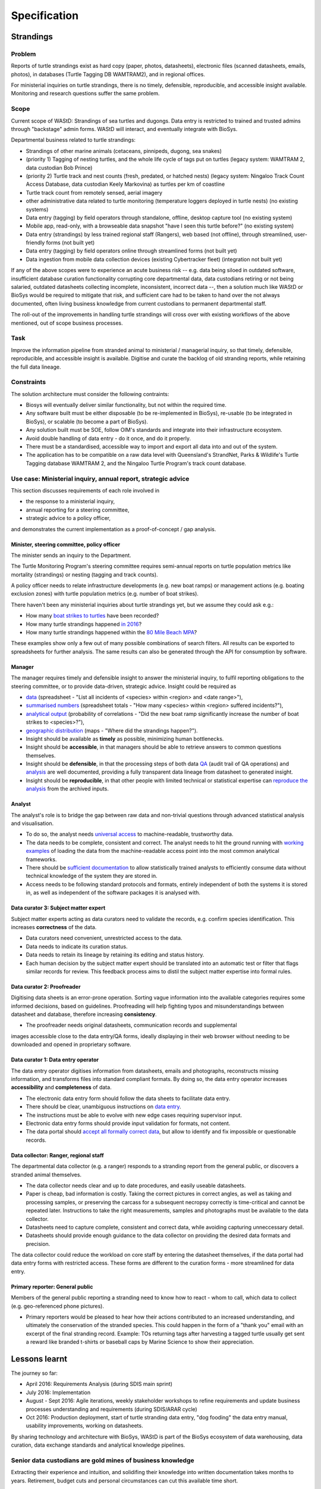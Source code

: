 =============
Specification
=============
Strandings
==========

Problem
-------
Reports of turtle strandings exist as hard copy (paper, photos, datasheets),
electronic files (scanned datasheets, emails, photos), in databases
(Turtle Tagging DB WAMTRAM2), and in regional offices.

For ministerial inquiries on turtle strandings, there is no timely, defensible,
reproducible, and accessible insight available.
Monitoring and research questions suffer the same problem.


Scope
-----
Current scope of WAStD: Strandings of sea turtles and dugongs.
Data entry is restricted to trained and trusted admins through "backstage" admin forms.
WAStD will interact, and eventually integrate with BioSys.

Departmental business related to turtle strandings:

* Strandings of other marine animals (cetaceans, pinnipeds, dugong, sea snakes)
* (priority 1) Tagging of nesting turtles, and the whole life cycle of tags put on turtles
  (legacy system: WAMTRAM 2, data custodian Bob Prince)
* (priority 2) Turtle track and nest counts (fresh, predated, or hatched nests)
  (legacy system: Ningaloo Track Count Access Database, data custodian Keely Markovina)
  as turtles per km of coastline
* Turtle track count from remotely sensed, aerial imagery
* other administrative data related to turtle monitoring
  (temperature loggers deployed in turtle nests) (no existing systems)
* Data entry (tagging) by field operators through standalone, offline, desktop capture tool (no existing system)
* Mobile app, read-only, with a browseable data snapshot "have I seen this turtle before?" (no existing system)
* Data entry (strandings) by less trained regional staff (Rangers), web based (not offline),
  through streamlined, user-friendly forms (not built yet)
* Data entry (tagging) by field operators online through streamlined forms (not built yet)
* Data ingestion from mobile data collection devices (existing Cybertracker fleet) (integration not built yet)

If any of the above scopes were to experience an acute business risk -- e.g.
data being siloed in outdated software,
insufficient database curation functionality corrupting core departmental data,
data custodians retiring or not being salaried,
outdated datasheets collecting incomplete, inconsistent, incorrect data --,
then a solution much like WAStD or BioSys would be required to mitigate that risk,
and sufficient care had to be taken to hand over the not always documented,
often living business knowledge from current custodians to permanent departmental staff.

The roll-out of the improvements in handling turtle strandings will cross over
with existing workflows of the above mentioned, out of scope business processes.

Task
----
Improve the information pipeline from stranded animal to ministerial / managerial inquiry,
so that timely, defensible, reproducible, and accessible insight is available.
Digitise and curate the backlog of old stranding reports, while retaining the full data lineage.

Constraints
-----------
The solution architecture must consider the following contraints:

* Biosys will eventually deliver similar functionality, but not within the required time.
* Any software built must be either disposable (to be re-implemented in BioSys),
  re-usable (to be integrated in BioSys), or scalable (to become a part of BioSys).
* Any solution built must be SOE, follow OIM's standards and integrate into their
  infrastructure ecosystem.
* Avoid double handling of data entry - do it once, and do it properly.
* There must be a standardised, accessible way to import and export all data into
  and out of the system.
* The application has to be compatible on a raw data level with Queensland's
  StrandNet, Parks & Wildlife's Turtle Tagging database WAMTRAM 2,
  and the Ningaloo Turtle Program's track count database.

.. _usecase-stranding-mininsterial-inquiry:
Use case: Ministerial inquiry, annual report, strategic advice
--------------------------------------------------------------
This section discusses requirements of each role involved in

* the response to a ministerial inquiry,
* annual reporting for a steering committee,
* strategic advice to a policy officer,

and demonstrates the current implementation as a proof-of-concept / gap analysis.

Minister, steering committee, policy officer
^^^^^^^^^^^^^^^^^^^^^^^^^^^^^^^^^^^^^^^^^^^^
The minister sends an inquiry to the Department.

The Turtle Monitoring Program's steering committee requires semi-annual reports
on turtle population metrics like mortality (strandings) or nesting (tagging and
track counts).

A policy officer needs to relate infrastructure developments (e.g. new boat ramps)
or management actions (e.g. boating exclusion zones) with turtle population metrics
(e.g. number of boat strikes).

There haven't been any ministerial inquiries about turtle strandings yet,
but we assume they could ask e.g.:

* How many `boat strikes to turtles <https://strandings.dpaw.wa.gov.au/admin/observations/animalencounter/?cause_of_death__exact=boat-strike&taxon__exact=Cheloniidae>`_ have been recorded?
* How many turtle strandings happened `in 2016 <https://strandings.dpaw.wa.gov.au/admin/observations/animalencounter/?encounter_type__exact=stranding&taxon__exact=Cheloniidae&when__year=2016>`_?
* How many turtle strandings happened within the `80 Mile Beach MPA <https://strandings.dpaw.wa.gov.au/admin/observations/animalencounter/?encounter_type__exact=stranding&taxon__exact=Cheloniidae&where=3>`_?

These examples show only a few out of many possible combinations of search filters.
All results can be exported to spreadsheets for further analysis.
The same results can also be generated through the API for consumption by software.

Manager
^^^^^^^
The manager requires timely and defensible insight to answer the ministerial
inquiry, to fulfil reporting obligations to the steering committee, or to provide
data-driven, strategic advice.
Insight could be required as

* `data <https://strandings.dpaw.wa.gov.au/admin/observations/animalencounter/>`_
  (spreadsheet - "List all incidents of <species> within <region> and <date range>"),
* `summarised numbers <https://strandings.dpaw.wa.gov.au/admin/observations/animalencounter/>`_
  (spreadsheet totals - "How many <species> within <region> suffered incidents?"),
* `analytical output <http://rpubs.com/florian_mayer/wastd-mark>`_
  (probability of correlations - "Did the new boat ramp
  significantly increase the number of boat strikes to <species>?"),
* `geographic distribution <https://strandings.dpaw.wa.gov.au/>`_
  (maps - "Where did the strandings happen?").

* Insight should be available as **timely** as possible, minimizing human bottlenecks.
* Insight should be **accessible**, in that managers should be able to
  retrieve answers to common questions themselves.
* Insight should be **defensible**, in that the processing steps of both data
  `QA <https://strandings.dpaw.wa.gov.au/admin/observations/animalencounter/10/change/>`_
  (audit trail of QA operations)
  and `analysis <http://rpubs.com/florian_mayer/wastd-mark>`_ are well documented,
  providing a fully transparent data lineage from datasheet to generated insight.
* Insight should be **reproducible**, in that other people with limited
  technical or statistical expertise can
  `reproduce the analysis <http://rpubs.com/florian_mayer/wastd-mark>`_
  from the archived inputs.

Analyst
^^^^^^^
The analyst's role is to bridge the gap between raw data and non-trivial questions
through advanced statistical analysis and visualisation.

* To do so, the analyst needs `universal access <https://strandings.dpaw.wa.gov.au/api/1/>`_
  to machine-readable, trustworthy data.
* The data needs to be complete, consistent and correct.
  The analyst needs to hit the ground running with
  `working examples <https://strandings.dpaw.wa.gov.au/users/FlorianM/>`_
  of loading the data from the machine-readable access point into the most common
  analytical frameworks.
* There should be `sufficient documentation <http://wastd.readthedocs.io/data_consumers.html>`_
  to allow statistically trained analysts to efficiently consume data without
  technical knowledge of the system they are stored in.
* Access needs to be following standard protocols and formats, entirely independent of
  both the systems it is stored in, as well as independent of the software packages
  it is analysed with.

Data curator 3: Subject matter expert
^^^^^^^^^^^^^^^^^^^^^^^^^^^^^^^^^^^^^
Subject matter experts acting as data curators need to validate the records,
e.g. confirm species identification. This increases **correctness** of the data.

* Data curators need convenient, unrestricted access to the data.
* Data needs to indicate its curation status.
* Data needs to retain its lineage by retaining its editing and status history.
* Each human decision by the subject matter expert should be translated into an
  automatic test or filter that flags similar records for review. This feedback
  process aims to distil the subject matter expertise into formal rules.

Data curator 2: Proofreader
^^^^^^^^^^^^^^^^^^^^^^^^^^^
Digitising data sheets is an error-prone operation. Sorting vague information into
the available categories requires some informed decisions, based on guidelines.
Proofreading will help fighting typos and misunderstandings between datasheet
and database, therefore increasing **consistency**.

* The proofreader needs original datasheets, communication records and supplemental
images accessible close to the data entry/QA forms, ideally displaying in their
web browser without needing to be downloaded and opened in proprietary software.

Data curator 1: Data entry operator
^^^^^^^^^^^^^^^^^^^^^^^^^^^^^^^^^^^
The data entry operator digitises information from datasheets, emails and photographs,
reconstructs missing information, and transforms files into standard compliant formats.
By doing so, the data entry operator increases **accessibility** and **completeness** of data.

* The electronic data entry form should follow the data sheets to facilitate data entry.
* There should be clear, unambiguous instructions on
  `data entry <http://wastd.readthedocs.io/data_curators.html>`_.
* The instructions must be able to evolve with new edge cases requiring supervisor input.
* Electronic data entry forms should provide input validation for formats, not content.
* The data portal should
  `accept all formally correct data <http://wastd.readthedocs.io/developers.html#data-model>`_,
  but allow to identify and fix impossible or questionable records.

Data collector: Ranger, regional staff
^^^^^^^^^^^^^^^^^^^^^^^^^^^^^^^^^^^^^^
The departmental data collector (e.g. a ranger) responds to a stranding report
from the general public, or discovers a stranded animal themselves.

* The data collector needs clear and up to date procedures, and easily useable datasheets.
* Paper is cheap, bad information is costly. Taking the correct pictures in correct
  angles, as well as taking and processing samples, or preserving the carcass for a
  subsequent necropsy correctly is time-critical and cannot be repeated later.
  Instructions to take the right measurements, samples and photographs must be available to the data collector.
* Datasheets need to capture complete, consistent and correct data, while avoiding capturing unneccessary detail.
* Datasheets should provide enough guidance to the data collector on providing the
  desired data formats and precision.

The data collector could reduce the workload on core staff by entering the datasheet
themselves, if the data portal had data entry forms with restricted access.
These forms are different to the curation forms - more streamlined for data entry.

Primary reporter: General public
^^^^^^^^^^^^^^^^^^^^^^^^^^^^^^^^
Members of the general public reporting a stranding need to know how to react -
whom to call, which data to collect (e.g. geo-referenced phone pictures).

* Primary reporters would be pleased to hear how their actions contributed to an
  increased understanding, and ultimately the conservation of the stranded species.
  This could happen in the form of a "thank you" email with an excerpt of the
  final stranding record.
  Example: TOs returning tags after harvesting a tagged turtle usually get sent
  a reward like branded t-shirts or baseball caps by Marine Science to show their appreciation.

Lessons learnt
==============
The journey so far:

* April 2016: Requirements Analysis (during SDIS main sprint)
* July 2016: Implementation
* August - Sept 2016: Agile iterations, weekly stakeholder workshops to refine
  requirements and update business processes understanding and requirements (during SDIS/ARAR cycle)
* Oct 2016: Production deployment, start of turtle stranding data entry,
  "dog fooding" the data entry manual, usability improvements,
  working on datasheets.

By sharing technology and architecture with BioSys, WAStD is part of the BioSys
ecosystem of data warehousing, data curation, data exchange standards and
analytical knowledge pipelines.

Senior data custodians are gold mines of business knowledge
-----------------------------------------------------------
Extracting their experience and intuition, and solidifing their knowledge into
written documentation takes months to years. Retirement, budget cuts and personal
circumstances can cut this available time short.

Volunteers multiply value six-fold
----------------------------------
For each dollar the Department spends in the field, volunteers contribute about
six dollars in value. Sending them feedback and showing appreciation helps to
uphold motivation levels and retain this free work force.

A picture is worth a thousand badly drawn schematics
----------------------------------------------------
Pictures are cheap to take but expensive not to take. Curators can tell nearly
all details of a stranded animal from good pictures. Often the initial guess
of the first respondent is overruled by expert advice based on photographs later.
Datasheets can be wrong, photos are more objective.
Datasheets should provide a list of desired photographic perspectives and angles,
and a list of details to capture close up.

Data entry is worth every drop of sweat spent on forms, procedure and documentation
-----------------------------------------------------------------------------------
Data entry is a messy process, adding much value to data. Many decisions have to
be made to transform a stranding report into a full stranding record.
Data is only trustworthy if the full data lineage is retained.
Data curation goes through several stages, each adding value (entry, proofreading,
subject matter expertise).

Data curation takes a long time - ca 30 min per stranding record.
Most time is spent transforming original files into standard formats,
e.g. extracting communication records and images from emails, merging
communication records into plain text files, editing out irrelevant information,
converting and resizing images.
This is an important step towards accessibility, as this information must be
accessible through web browsers which are limited to open file formats.
Therefore, resources spent in making information accessible in future-proof formats
is repaid multiple times through its repeated use.

We anticipate the following data entry work load for our .5 FTE Technical Officer:

* 3 months of eletronic stranding reports
* 6 months of paper stranding reports
* unknown quantity, probably months, of reports in regional offices

Data entry can be assisted through additional work force, or by creating data entry
forms for end users (currrently not implemented).

Proofreading and curation will take other operators a shorter time. This extra
effort has to be provided, and is a data quality issue, independent of
implementation (WAStD or BioSys).
Proofreading and curation requires trained core staff and cannot be outsourced.
